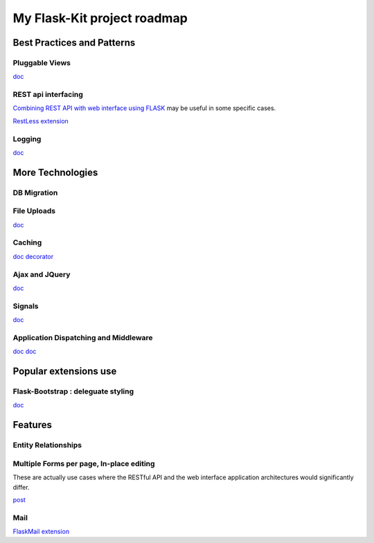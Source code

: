 My  Flask-Kit project roadmap
=============================

Best Practices and Patterns
---------------------------

Pluggable Views
~~~~~~~~~~~~~~~
`doc <http://flask.pocoo.org/docs/views/>`_

REST api interfacing
~~~~~~~~~~~~~~~~~~~~
`Combining REST API with web interface using FLASK <http://stackoverflow.com/questions/20798582/best-practices-to-combine-rest-api-with-web-interface-using-flask>`_
may be useful in some specific cases.

`RestLess extension <http://readthedocs.org/docs/flask-restless/en/latest/>`_

Logging
~~~~~~~
`doc <http://flask.pocoo.org/docs/errorhandling/>`_

More Technologies
-----------------

DB Migration
~~~~~~~~~~~~

File Uploads
~~~~~~~~~~~~
`doc <http://flask.pocoo.org/docs/patterns/fileuploads/>`_

Caching
~~~~~~~
`doc <http://flask.pocoo.org/docs/patterns/caching/>`_
`decorator <http://flask.pocoo.org/docs/patterns/viewdecorators/#caching-decorator>`_

Ajax and JQuery
~~~~~~~~~~~~~~~
`doc <http://flask.pocoo.org/docs/patterns/jquery/>`_

Signals
~~~~~~~
`doc <http://flask.pocoo.org/docs/signals/>`_

Application Dispatching and Middleware
~~~~~~~~~~~~~~~~~~~~~~~~~~~~~~~~~~~~~~
`doc <http://flask.pocoo.org/docs/patterns/appdispatch/>`_
`doc <http://flask.pocoo.org/docs/becomingbig/#wrap-with-middleware>`_

Popular extensions use
----------------------

Flask-Bootstrap : deleguate styling
~~~~~~~~~~~~~~~~~~~~~~~~~~~~~~~~~~~

`doc <http://pythonhosted.org/Flask-Bootstrap/>`_

Features
--------

Entity Relationships
~~~~~~~~~~~~~~~~~~~~

Multiple Forms per page, In-place editing
~~~~~~~~~~~~~~~~~~~~~~~~~~~~~~~~~~~~~~~~~
These are actually use cases where the RESTful API and the web interface application
architectures would significantly differ.

`post <http://stackoverflow.com/questions/18290142/multiple-form-in-a-single-page-using-flask-and-wtforms>`_

Mail
~~~~
`FlaskMail extension <http://pythonhosted.org/Flask-Mail/>`_
